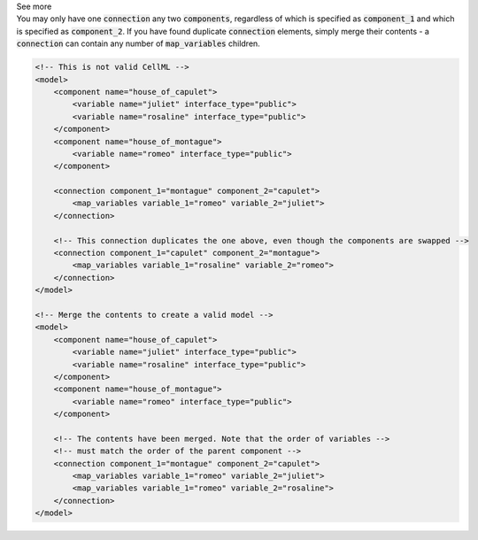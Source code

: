 .. _informB15_4:

.. container:: toggle

  .. container:: header

    See more

  .. container:: infospec

    You may only have one :code:`connection` any two :code:`components`,
    regardless of which is specified as :code:`component_1` and which is
    specified as :code:`component_2`.  If you have found duplicate
    :code:`connection` elements, simply merge their contents - a
    :code:`connection` can contain any number of :code:`map_variables`
    children.  

    .. code-block:: xml

        <!-- This is not valid CellML -->
        <model>
            <component name="house_of_capulet">
                <variable name="juliet" interface_type="public">
                <variable name="rosaline" interface_type="public">
            </component>
            <component name="house_of_montague">
                <variable name="romeo" interface_type="public">
            </component>

            <connection component_1="montague" component_2="capulet">
                <map_variables variable_1="romeo" variable_2="juliet">
            </connection>

            <!-- This connection duplicates the one above, even though the components are swapped -->
            <connection component_1="capulet" component_2="montague">
                <map_variables variable_1="rosaline" variable_2="romeo">
            </connection>
        </model>

        <!-- Merge the contents to create a valid model -->
        <model>
            <component name="house_of_capulet">
                <variable name="juliet" interface_type="public">
                <variable name="rosaline" interface_type="public">
            </component>
            <component name="house_of_montague">
                <variable name="romeo" interface_type="public">
            </component>

            <!-- The contents have been merged. Note that the order of variables -->
            <!-- must match the order of the parent component -->
            <connection component_1="montague" component_2="capulet">
                <map_variables variable_1="romeo" variable_2="juliet">
                <map_variables variable_1="romeo" variable_2="rosaline">
            </connection>
        </model>



